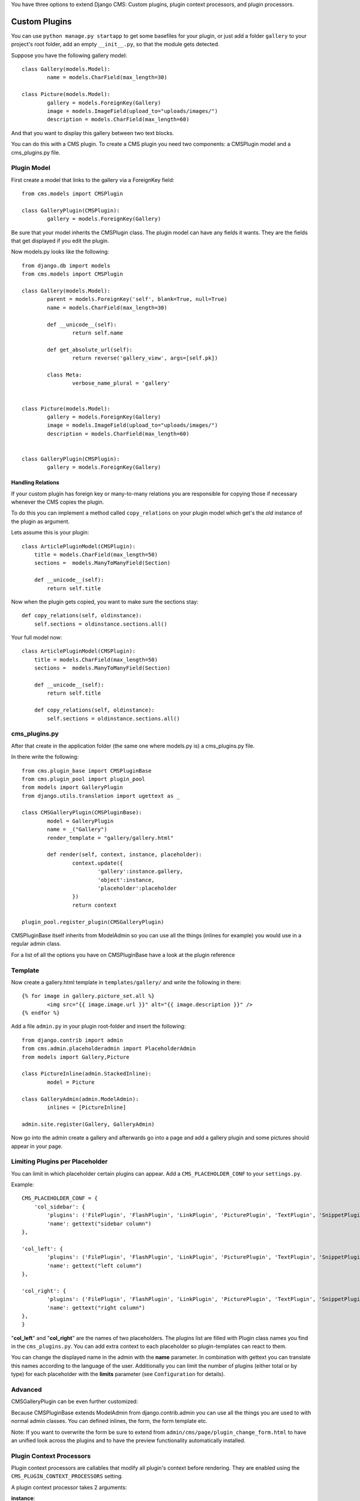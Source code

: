 You have three options to extend Django CMS: Custom plugins, plugin context
processors, and plugin processors.

Custom Plugins
==============

You can use ``python manage.py startapp`` to get some basefiles for your plugin,
or just add a folder ``gallery`` to your project's root folder, add an empty ``__init__.py``, so that
the module gets detected.

Suppose you have the following gallery model::

	class Gallery(models.Model):
		name = models.CharField(max_length=30)

	class Picture(models.Model):
		gallery = models.ForeignKey(Gallery)
		image = models.ImageField(upload_to="uploads/images/")
		description = models.CharField(max_length=60)

And that you want to display this gallery between two text blocks.

You can do this with a CMS plugin. To create a CMS plugin you need two
components: a CMSPlugin model and a cms_plugins.py file.

Plugin Model
------------

First create a model that links to the gallery via a ForeignKey field::

	from cms.models import CMSPlugin

	class GalleryPlugin(CMSPlugin):
		gallery = models.ForeignKey(Gallery)

Be sure that your model inherits the CMSPlugin class.
The plugin model can have any fields it wants. They are the fields that
get displayed if you edit the plugin.

Now models.py looks like the following::

	from django.db import models
	from cms.models import CMSPlugin

	class Gallery(models.Model):
		parent = models.ForeignKey('self', blank=True, null=True)
		name = models.CharField(max_length=30)

		def __unicode__(self):
			return self.name
    
		def get_absolute_url(self):
			return reverse('gallery_view', args=[self.pk])
    
		class Meta:
			verbose_name_plural = 'gallery'


	class Picture(models.Model):
		gallery = models.ForeignKey(Gallery)
		image = models.ImageField(upload_to="uploads/images/")
		description = models.CharField(max_length=60)


	class GalleryPlugin(CMSPlugin):
		gallery = models.ForeignKey(Gallery)


Handling Relations
~~~~~~~~~~~~~~~~~~

If your custom plugin has foreign key or many-to-many relations you are
responsible for copying those if necessary whenever the CMS copies the plugin.

To do this you can implement a method called ``copy_relations`` on your plugin
model which get's the *old* instance of the plugin as argument.

Lets assume this is your plugin::

    class ArticlePluginModel(CMSPlugin):
        title = models.CharField(max_length=50)
        sections =  models.ManyToManyField(Section)
        
        def __unicode__(self):
            return self.title
            
Now when the plugin gets copied, you want to make sure the sections stay::

        def copy_relations(self, oldinstance):
            self.sections = oldinstance.sections.all()
            
Your full model now::

    class ArticlePluginModel(CMSPlugin):
        title = models.CharField(max_length=50)
        sections =  models.ManyToManyField(Section)
        
        def __unicode__(self):
            return self.title
        
        def copy_relations(self, oldinstance):
            self.sections = oldinstance.sections.all()


cms_plugins.py
--------------

After that create in the application folder (the same one where models.py is) a cms_plugins.py file.

In there write the following::

	from cms.plugin_base import CMSPluginBase
	from cms.plugin_pool import plugin_pool
	from models import GalleryPlugin
	from django.utils.translation import ugettext as _

	class CMSGalleryPlugin(CMSPluginBase):
		model = GalleryPlugin
		name = _("Gallery")
		render_template = "gallery/gallery.html"

		def render(self, context, instance, placeholder):
			context.update({
				'gallery':instance.gallery,
				'object':instance,
				'placeholder':placeholder
			})
			return context

	plugin_pool.register_plugin(CMSGalleryPlugin)


CMSPluginBase itself inherits from ModelAdmin so you can use all the things (inlines for example) you would
use in a regular admin class.


For a list of all the options you have on CMSPluginBase have a look at the plugin reference


Template
--------
Now create a gallery.html template in ``templates/gallery/`` and write the following in there::

	{% for image in gallery.picture_set.all %}
		<img src="{{ image.image.url }}" alt="{{ image.description }}" />
	{% endfor %}

Add a file ``admin.py`` in your plugin root-folder and insert the following::

	from django.contrib import admin
	from cms.admin.placeholderadmin import PlaceholderAdmin
	from models import Gallery,Picture

	class PictureInline(admin.StackedInline):
		model = Picture

	class GalleryAdmin(admin.ModelAdmin):
		inlines = [PictureInline]

	admin.site.register(Gallery, GalleryAdmin)


Now go into the admin create a gallery and afterwards go into a page and add a gallery plugin and some
pictures should appear in your page.

Limiting Plugins per Placeholder
--------------------------------

You can limit in which placeholder certain plugins can appear. Add a ``CMS_PLACEHOLDER_CONF`` to your ``settings.py``.

Example::

	CMS_PLACEHOLDER_CONF = {
	    'col_sidebar': {
        	'plugins': ('FilePlugin', 'FlashPlugin', 'LinkPlugin', 'PicturePlugin', 'TextPlugin', 'SnippetPlugin'),
        	'name': gettext("sidebar column")
    	},                    
                        
    	'col_left': {
	        'plugins': ('FilePlugin', 'FlashPlugin', 'LinkPlugin', 'PicturePlugin', 'TextPlugin', 'SnippetPlugin','GoogleMapPlugin','CMSTextWithTitlePlugin','CMSGalleryPlugin'),
        	'name': gettext("left column")
    	},                  
                        
    	'col_right': {
	        'plugins': ('FilePlugin', 'FlashPlugin', 'LinkPlugin', 'PicturePlugin', 'TextPlugin', 'SnippetPlugin','GoogleMapPlugin',),
        	'name': gettext("right column")
    	},
	}

"**col_left**" and "**col_right**" are the names of two placeholders. The plugins list are filled with
Plugin class names you find in the ``cms_plugins.py``. You can add extra context to each placeholder so
plugin-templates can react to them. 

You can change the displayed name in the admin with the **name** parameter. In combination with gettext
you can translate this names according to the language of the user. Additionally you can limit the number
of plugins (either total or by type) for each placeholder with the **limits** parameter (see
``Configuration`` for details).


Advanced
--------

CMSGalleryPlugin can be even further customized:

Because CMSPluginBase extends ModelAdmin from django.contrib.admin you can use all the things you are used
to with normal admin classes. You can defined inlines, the form, the form template etc.

Note: If you want to overwrite the form be sure to extend from ``admin/cms/page/plugin_change_form.html``
to have an unified look across the plugins and to have the preview functionality automatically installed.


Plugin Context Processors
-------------------------

Plugin context processors are callables that modify all plugin's context before rendering. They are enabled
using the ``CMS_PLUGIN_CONTEXT_PROCESSORS`` setting.

A plugin context processor takes 2 arguments:

**instance**:

The instance of the plugin model

**placeholder**:

The instance of the placeholder this plugin appears in.

The return value should be a dictionary containing any variables to be added to the context.

Example::

    # settings.py:
    CMS_PLUGIN_CONTEXT_PROCESSORS = (
        'yourapp.cms_plugin_context_processors.add_verbose_name',
    )

    # yourapp.cms_plugin_context_processors.py:
    def add_verbose_name(instance, placeholder):
        '''
        This plugin context processor adds the plugin model's verbose_name to context.
        '''
        return {'verbose_name': instance._meta.verbose_name}

Plugin Processors
-----------------

Plugin processors are callables that modify all plugin's output after rendering. They are enabled using
the ``CMS_PLUGIN_PROCESSORS`` setting.

A plugin processor takes 4 arguments:

**instance**:

The instance of the plugin model

**placeholder**:

The instance of the placeholder this plugin appears in.

**rendered_content**:

A string containing the rendered content of the plugin.

**original_context**:

The original context for the template used to render the plugin.

Note that plugin processors are also applied to plugins embedded in Text. Depending on what your processor
does, this might break the output. For example, if your processor wraps the output in a DIV tag, you might
end up having DIVs inside of P tags, which is invalid. You can prevent such cases by returning
`rendered_content` unchanged if `instance._render_meta.text_enabled` is True, which is the case when
rendering an embedded plugin.

Example:

Suppose you want to put wrap each plugin in the main placeholder in a colored box, but it would be too
complicated to edit each individual plugin's template:

In your settings.py::

    CMS_PLUGIN_PROCESSORS = (
        'yourapp.cms_plugin_processors.wrap_in_colored_box',
    )

In your yourapp.cms_plugin_processors.py::

    def wrap_in_colored_box(instance, placeholder, rendered_content, original_context):
        '''
        This plugin processor wraps each plugin's output in a colored box if it is in the "main" placeholder.
        '''
        if placeholder.slot != 'main' \                   # Plugins not in the main placeholder should remain unchanged
            or (instance._render_meta.text_enabled   # Plugins embedded in Text should remain unchanged in order not to break output
                            and instance.parent):
                return rendered_content
        else:
            from django.template import Context, Template
            # For simplicity's sake, construct the template from a string:
            t = Template('<div style="border: 10px {{ border_color }} solid; background: {{ background_color }};">{{ content|safe }}</div>')
            # Prepare that template's context:
            c = Context({
                'content': rendered_content,
                # Some plugin models might allow you to customize the colors,
                # for others, use default colors:
                'background_color': instance.background_color if hasattr(instance, 'background_color') else 'lightyellow',
                'border_color': instance.border_color if hasattr(instance, 'border_color') else 'lightblue',
            })
            # Finally, render the content through that template, and return the output
            return t.render(c)

